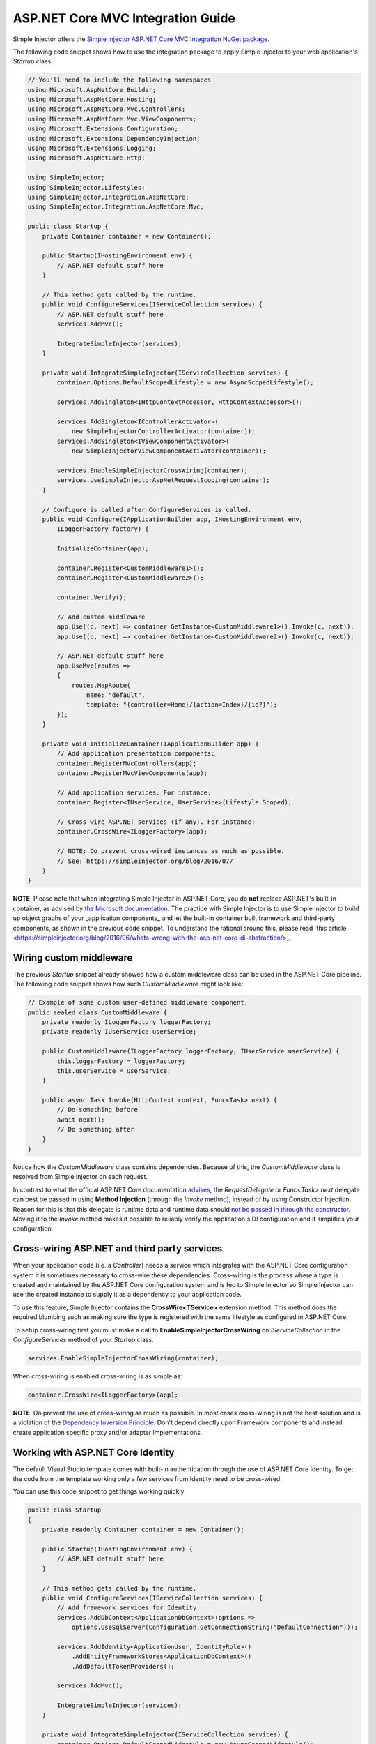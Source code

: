 ==================================
ASP.NET Core MVC Integration Guide
==================================

Simple Injector offers the `Simple Injector ASP.NET Core MVC Integration NuGet package <https://www.nuget.org/packages/SimpleInjector.Integration.AspNetCore.Mvc>`_.

The following code snippet shows how to use the integration package to apply Simple Injector to your web application's `Startup` class.

.. code-block:: c#

    // You'll need to include the following namespaces
    using Microsoft.AspNetCore.Builder;
    using Microsoft.AspNetCore.Hosting;
    using Microsoft.AspNetCore.Mvc.Controllers;
    using Microsoft.AspNetCore.Mvc.ViewComponents;
    using Microsoft.Extensions.Configuration;
    using Microsoft.Extensions.DependencyInjection;
    using Microsoft.Extensions.Logging;
    using Microsoft.AspNetCore.Http; 
    
    using SimpleInjector;
    using SimpleInjector.Lifestyles;
    using SimpleInjector.Integration.AspNetCore;
    using SimpleInjector.Integration.AspNetCore.Mvc;
    
    public class Startup {
        private Container container = new Container();
        
        public Startup(IHostingEnvironment env) {
            // ASP.NET default stuff here
        }

        // This method gets called by the runtime.
        public void ConfigureServices(IServiceCollection services) {
            // ASP.NET default stuff here
            services.AddMvc();

            IntegrateSimpleInjector(services);
        }
        
        private void IntegrateSimpleInjector(IServiceCollection services) {
            container.Options.DefaultScopedLifestyle = new AsyncScopedLifestyle();
        
            services.AddSingleton<IHttpContextAccessor, HttpContextAccessor>();
        
            services.AddSingleton<IControllerActivator>(
                new SimpleInjectorControllerActivator(container));
            services.AddSingleton<IViewComponentActivator>(
                new SimpleInjectorViewComponentActivator(container));
                
            services.EnableSimpleInjectorCrossWiring(container);
            services.UseSimpleInjectorAspNetRequestScoping(container);        
        }

        // Configure is called after ConfigureServices is called.
        public void Configure(IApplicationBuilder app, IHostingEnvironment env,
            ILoggerFactory factory) {
            
            InitializeContainer(app);
            
            container.Register<CustomMiddleware1>();
            container.Register<CustomMiddleware2>();

            container.Verify();
            
            // Add custom middleware
            app.Use((c, next) => container.GetInstance<CustomMiddleware1>().Invoke(c, next));
            app.Use((c, next) => container.GetInstance<CustomMiddleware2>().Invoke(c, next));
            
            // ASP.NET default stuff here
            app.UseMvc(routes =>
            {
                routes.MapRoute(
                    name: "default",
                    template: "{controller=Home}/{action=Index}/{id?}");
            });
        }

        private void InitializeContainer(IApplicationBuilder app) {       
            // Add application presentation components:
            container.RegisterMvcControllers(app);
            container.RegisterMvcViewComponents(app);
        
            // Add application services. For instance: 
            container.Register<IUserService, UserService>(Lifestyle.Scoped);
            
            // Cross-wire ASP.NET services (if any). For instance:
            container.CrossWire<ILoggerFactory>(app);
               
            // NOTE: Do prevent cross-wired instances as much as possible. 
            // See: https://simpleinjector.org/blog/2016/07/
        }
    }
    
.. container:: Note

    **NOTE**: Please note that when integrating Simple Injector in ASP.NET Core, you do **not** replace ASP.NET's built-in container, as advised by `the Microsoft documentation <https://docs.microsoft.com/en-us/aspnet/core/fundamentals/dependency-injection#replacing-the-default-services-container>`_. The practice with Simple Injector is to use Simple Injector to build up object graphs of your _application components_ and let the built-in container built framework and third-party components, as shown in the previous code snippet. To understand the rational around this, please read `this article <https://simpleinjector.org/blog/2016/06/whats-wrong-with-the-asp-net-core-di-abstraction/>_.

    
.. _wiring-custom-middleware:
    
Wiring custom middleware
========================

The previous `Startup` snippet already showed how a custom middleware class can be used in the ASP.NET Core pipeline. The following code snippet shows how such `CustomMiddleware` might look like:

.. code-block:: c#
    
    // Example of some custom user-defined middleware component.
    public sealed class CustomMiddleware {
        private readonly ILoggerFactory loggerFactory;
        private readonly IUserService userService;

        public CustomMiddleware(ILoggerFactory loggerFactory, IUserService userService) {
            this.loggerFactory = loggerFactory;
            this.userService = userService;
        }

        public async Task Invoke(HttpContext context, Func<Task> next) {
            // Do something before
            await next();
            // Do something after
        }
    }

Notice how the `CustomMiddleware` class contains dependencies. Because of this, the `CustomMiddleware` class is resolved from Simple Injector on each request.

In contrast to what the official ASP.NET Core documentation `advises <https://docs.microsoft.com/en-us/aspnet/core/fundamentals/middleware#writing-middleware>`_, the `RequestDelegate` or `Func<Task> next` delegate can best be passed in using **Method Injection** (through the `Invoke` method), instead of by using Constructor Injection. Reason for this is that this delegate is runtime data and runtime data should `not be passed in through the constructor <https://www.cuttingedge.it/blogs/steven/pivot/entry.php?id=99>`_. Moving it to the `Invoke` method makes it possible to reliably verify the application's DI configuration and it simplifies your configuration.

.. _cross-wiring:

Cross-wiring ASP.NET and third party services
=============================================

When your application code (i.e. a `Controller`) needs a service which integrates with the ASP.NET Core configuration system it is sometimes necessary to cross-wire these dependencies. Cross-wiring is the process where a type is created and maintained by the ASP.NET Core configuration system and is fed to Simple Injector so Simple Injector can use the created instance to supply it as a dependency to your application code.

To use this feature, Simple Injector contains the **CrossWire<TService>** extension method. This method does the required blumbing such as making sure the type is registered with the same lifestyle as configured in ASP.NET Core.

To setup cross-wiring first you must make a call to **EnableSimpleInjectorCrossWiring** on `IServiceCollection` in the `ConfigureServices` method of your `Startup` class.

.. code-block:: c#

    services.EnableSimpleInjectorCrossWiring(container);

When cross-wiring is enabled cross-wiring is as simple as:

.. code-block:: c#

    container.CrossWire<ILoggerFactory>(app);

.. container:: Note

    **NOTE**: Do prevent the use of cross-wiring as much as possible. In most cases cross-wiring is not the best solution and is a violation of the `Dependency Inversion Principle <https://en.wikipedia.org/wiki/Dependency_inversion_principle>`_. Don't depend directly upon Framework components and instead create application specific proxy and/or adapter implementations.

.. _identity:
    
Working with ASP.NET Core Identity
==================================

The default Visual Studio template comes with built-in authentication through the use of ASP.NET Core Identity. To get the code from the template working only a few services from Identity need to be cross-wired.

You can use this code snippet to get things working quickly

.. code-block:: c#

    public class Startup
    {
        private readonly Container container = new Container();

        public Startup(IHostingEnvironment env) { 
            // ASP.NET default stuff here
        }

        // This method gets called by the runtime. 
        public void ConfigureServices(IServiceCollection services) {
            // Add framework services for Identity.
            services.AddDbContext<ApplicationDbContext>(options =>
                options.UseSqlServer(Configuration.GetConnectionString("DefaultConnection")));
            
            services.AddIdentity<ApplicationUser, IdentityRole>()
                .AddEntityFrameworkStores<ApplicationDbContext>()
                .AddDefaultTokenProviders();

            services.AddMvc();

            IntegrateSimpleInjector(services);
        }
        
        private void IntegrateSimpleInjector(IServiceCollection services) {
            container.Options.DefaultScopedLifestyle = new AsyncScopedLifestyle();
        
            services.AddSingleton<IHttpContextAccessor, HttpContextAccessor>();
        
            services.AddSingleton<IControllerActivator>(
                new SimpleInjectorControllerActivator(container));
            services.AddSingleton<IViewComponentActivator>(
                new SimpleInjectorViewComponentActivator(container));
                
            services.EnableSimpleInjectorCrossWiring(container);
            services.UseSimpleInjectorAspNetRequestScoping(container);        
        }        

        // Configure is called after ConfigureServices is called.
        public void Configure(IApplicationBuilder app, IHostingEnvironment env,
            ILoggerFactory loggerFactory) {
            
            InitializeContainer(app);
            
            container.Verify();

            // ASP.NET default stuff here
            // Add Identity middleware
            app.UseIdentity();

            app.UseMvc(routes =>
            {
                routes.MapRoute(
                    name: "default",
                    template: "{controller=Home}/{action=Index}/{id?}");
            });
        }

        private void InitializeContainer(IApplicationBuilder app) {
            // Add application presentation components:
            container.RegisterMvcControllers(app);
            container.RegisterMvcViewComponents(app);

            // Add application services for AccountController
            container.Register<IEmailSender, AuthMessageSender>(Lifestyle.Singleton);
            container.Register<ISmsSender, AuthMessageSender>(Lifestyle.Singleton);

            // Cross wire Identity services
            container.CrossWire<UserManager<ApplicationUser>>(app);
            container.CrossWire<SignInManager<ApplicationUser>>(app);
            
            // Cross wire other AccountController dependencies
            container.CrossWire<ILoggerFactory>(app);
            container.CrossWire<IOptions<IdentityCookieOptions>>(app);

            // NOTE: It is highly advisable to refactor the AccountController
            // and NOT to depend on IOptions<IdentityCookieOptions> and ILoggerFactory
            // See: https://simpleinjector.org/aspnetcore#working-with-ioption-t
        }
    }

.. _ioption:
    
Working with `IOption<T>`
=========================

ASP.NET Core contains a new configuration model based on an `IOption<T>` abstraction. We advise against injecting `IOption<T>` dependencies into your application components. Instead let components depend directly on configuration objects and register them as *Singleton*. This ensures that configuration values are read during application start up and it allows verifying them at that point in time, allowing the application to fail-fast.

Letting application components depend on `IOptions<T>` has some unfortunate downsides. First of all, it causes application code to take an unnecessary dependency on a framework abstraction. This is a violation of the Dependency Injection Principle that prescribes the use of application-tailored abstractions. Injecting an `IOptions<T>` into an application component only makes this component more difficult to test, while providing no benefits. Application components should instead depend directly on the configuration values they require.

`IOptions<T>` configuration values are read lazily. Although the configuration file might be read upon application start up, the required configuration object is only created when `IOptions<T>.Value` is called for the first time. When deserialization fails, because of application misconfiguration, such error will only be appear after the call to `IOptions<T>.Value`. This can cause misconfigurations to keep undetected for much longer than required. By reading -and verifying- configuration values at application start up, this problem can be prevented. Configuration values can be injected as singletons into the component that requires them.

To make things worse, in case you forget to configure a particular section (by omitting a call to `services.Configure<T>`) or when you make a typo while retrieving the configuration section (by supplying the wrong name to `Configuration.GetSection(name)`), the configuration system will simply supply the application with a default and empty object instead of throwing an exception! This may make sense in some cases but it will easily lead to fragile applications.

Since you want to verify the configuration at start-up, it makes no sense to delay reading it, and that makes injecting IOption<T> into your components plain wrong. Depending on `IOptions<T>` might still be useful when bootstrapping the application, but not as a dependency anywhere else.

Once you have a correctly read and verified configuration object, registration of the component that requires the configuration object is as simple as this:

.. code-block:: c#

    MyMailSettings mailSettings =
        config.GetSection("Root:SectionName").Get<MyMailSettings>();

    // Verify mailSettings here (if required)

    // Supply mailSettings as constructor argument to a type that requires it,
    container.Register<IMessageSender>(() => new MailMessageSender(mailSettings));

    // or register MailSettings as singleton in the container.
    container.RegisterSingleton<MyMailSettings>(mailSettings);
    container.Register<IMessageSender, MailMessageSender>();